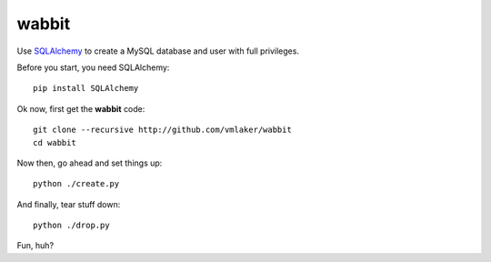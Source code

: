 wabbit
======

Use `SQLAlchemy <http://www.sqlalchemy.org>`_ to create 
a MySQL database and user with full privileges.

Before you start, you need SQLAlchemy:
::

  pip install SQLAlchemy

Ok now, first get the **wabbit** code:
::

  git clone --recursive http://github.com/vmlaker/wabbit 
  cd wabbit

Now then, go ahead and set things up:
::

  python ./create.py

And finally, tear stuff down:
::

  python ./drop.py

Fun, huh?
